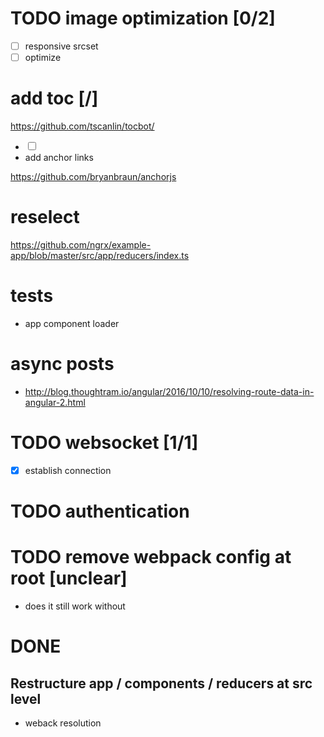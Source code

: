 * TODO image optimization [0/2]
- [ ] responsive srcset
- [ ] optimize
* add toc [/]
https://github.com/tscanlin/tocbot/
- [ ]
- add anchor links
https://github.com/bryanbraun/anchorjs
* reselect
https://github.com/ngrx/example-app/blob/master/src/app/reducers/index.ts
* tests
- app component loader
* async posts
- http://blog.thoughtram.io/angular/2016/10/10/resolving-route-data-in-angular-2.html
* TODO websocket [1/1]
- [X] establish connection
* TODO authentication
* TODO remove webpack config at root [unclear]
- does it still work without
* DONE
** Restructure app / components / reducers at src level
- weback resolution
